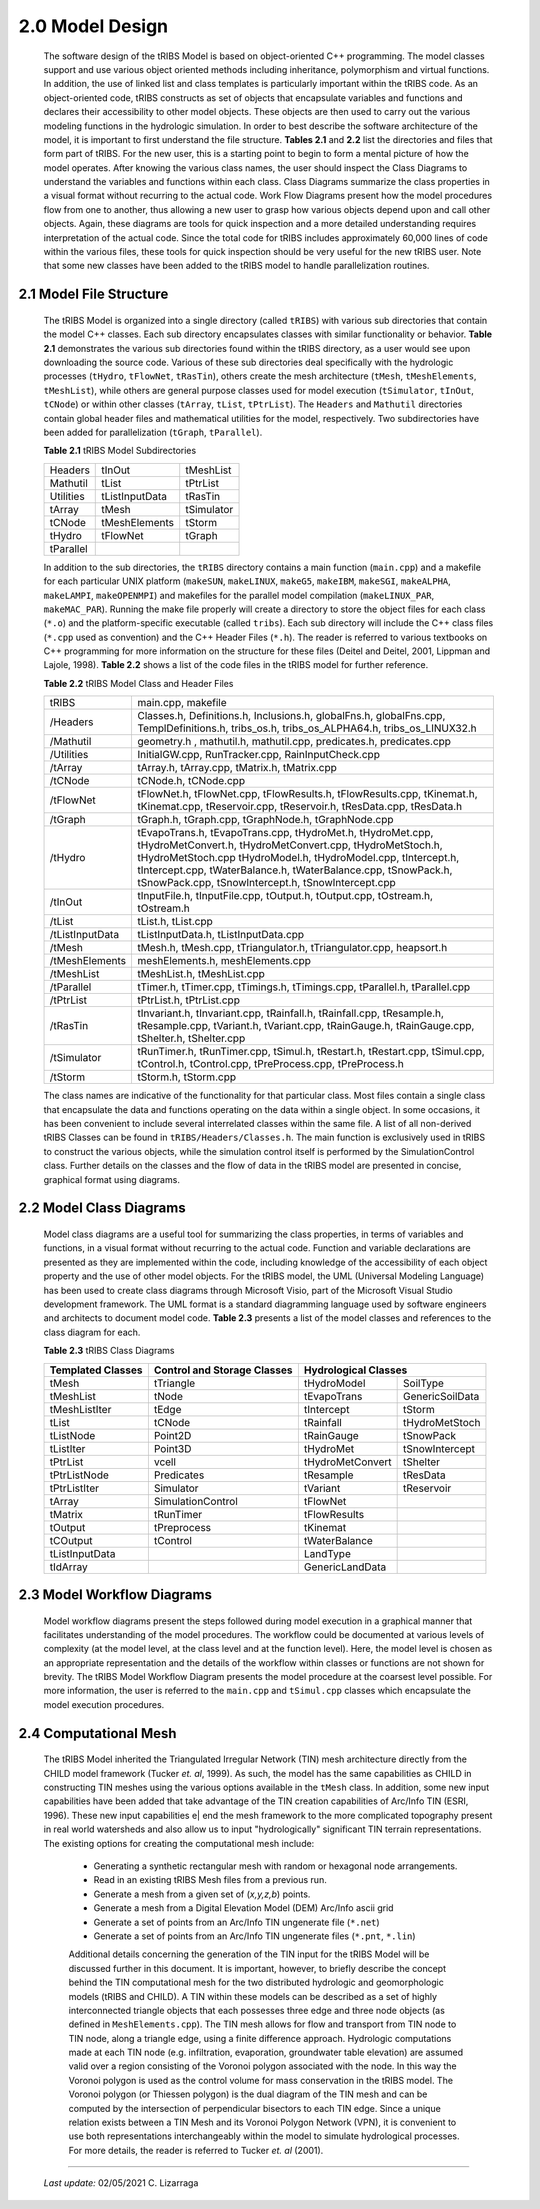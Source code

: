 
2.0 Model Design
=================

    The software design of the tRIBS Model is based on object-oriented C++ programming. The model classes support and use various object oriented methods including inheritance, polymorphism and virtual functions. In addition, the use of linked list and class templates is particularly important within the tRIBS code. As an object-oriented code, tRIBS constructs as set of objects that encapsulate variables and functions and declares their accessibility to other model objects. These objects are then used to carry out the various modeling functions in the hydrologic simulation. In order to best describe the software architecture of the model, it is important to first understand the file structure. **Tables 2.1** and **2.2** list the directories and files that form part of tRIBS. For the new user, this is a starting point to begin to form a mental picture of how the model operates. After knowing the various class names, the user should inspect the Class Diagrams to understand the variables and functions within each class. Class Diagrams summarize the class properties in a visual format without recurring to the actual code. Work Flow Diagrams present how the model procedures flow from one to another, thus allowing a new user to grasp how various objects depend upon and call other objects. Again, these diagrams are tools for quick inspection and a more detailed understanding requires interpretation of the actual code. Since the total code for tRIBS includes approximately 60,000 lines of code within the various files, these tools for quick inspection should be very useful for the new tRIBS user. Note that some new classes have been added to the tRIBS model to handle parallelization routines.


2.1 Model File Structure
--------------------------

    The tRIBS Model is organized into a single directory (called ``tRIBS``) with various sub directories that contain the model C++ classes. Each sub directory encapsulates classes with similar functionality or behavior. **Table 2.1** demonstrates the various sub directories found within the tRIBS directory, as a user would see upon downloading the source code. Various of these sub directories deal specifically with the hydrologic processes (``tHydro``, ``tFlowNet``, ``tRasTin``), others create the mesh architecture (``tMesh``, ``tMeshElements``, ``tMeshList``), while others are general purpose classes used for model execution (``tSimulator``, ``tInOut``, ``tCNode``) or within other classes (``tArray``, ``tList``, ``tPtrList``).  The ``Headers`` and ``Mathutil`` directories contain global header files and mathematical utilities for the model, respectively. Two subdirectories have been added for parallelization (``tGraph``, ``tParallel``).

    **Table 2.1** tRIBS Model Subdirectories

    .. tabularcolumns:: |l|l|l|

    +--------------------+--------------------+--------------------+
    |  Headers           |  tInOut            |  tMeshList         |
    +--------------------+--------------------+--------------------+
    |  Mathutil          |  tList             |  tPtrList          |
    +--------------------+--------------------+--------------------+
    |  Utilities         |  tListInputData    |  tRasTin           |
    +--------------------+--------------------+--------------------+
    |  tArray            |  tMesh             |  tSimulator        |
    +--------------------+--------------------+--------------------+
    |  tCNode            |  tMeshElements     |  tStorm            |
    +--------------------+--------------------+--------------------+
    |  tHydro            |  tFlowNet          |  tGraph            |
    +--------------------+--------------------+--------------------+
    |  tParallel         |                    |                    |
    +--------------------+--------------------+--------------------+


    In addition to the sub directories, the ``tRIBS`` directory contains a main function (``main.cpp``) and a makefile for each particular UNIX platform (``makeSUN``, ``makeLINUX``, ``makeG5``, ``makeIBM``, ``makeSGI``, ``makeALPHA``, ``makeLAMPI``, ``makeOPENMPI``) and makefiles for the parallel model compilation (``makeLINUX_PAR``, ``makeMAC_PAR``). Running the make file properly will create a directory to store the object files for each class (``*.o``) and the platform-specific executable (called ``tribs``). Each sub directory will include the C++ class files (``*.cpp`` used as convention) and the C++ Header Files (``*.h``). The reader is referred to various textbooks on C++ programming for more information on the structure for these files (Deitel and Deitel, 2001, Lippman and Lajole, 1998).  **Table 2.2** shows a list of the code files in the tRIBS model for further reference.


    **Table 2.2** tRIBS Model Class and Header Files

    .. tabularcolumns:: |l|l|

    +--------------------+-------------------------------------------------------------------+
    |  tRIBS             |  main.cpp, makefile                                               |
    +--------------------+-------------------------------------------------------------------+
    |  /Headers          |  Classes.h, Definitions.h, Inclusions.h, globalFns.h,             |
    |                    |  globalFns.cpp, TemplDefinitions.h, tribs_os.h,                   |
    |                    |  tribs_os_ALPHA64.h, tribs_os_LINUX32.h                           |
    +--------------------+-------------------------------------------------------------------+
    |  /Mathutil         |  geometry.h , mathutil.h, mathutil.cpp, predicates.h,             |
    |                    |  predicates.cpp                                                   |
    +--------------------+-------------------------------------------------------------------+
    |  /Utilities        |  InitialGW.cpp, RunTracker.cpp, RainInputCheck.cpp                |
    +--------------------+-------------------------------------------------------------------+
    |  /tArray           |  tArray.h, tArray.cpp, tMatrix.h, tMatrix.cpp                     |
    +--------------------+-------------------------------------------------------------------+
    |  /tCNode           |  tCNode.h, tCNode.cpp                                             |
    +--------------------+-------------------------------------------------------------------+
    |  /tFlowNet         |  tFlowNet.h, tFlowNet.cpp, tFlowResults.h, tFlowResults.cpp,      |
    |                    |  tKinemat.h, tKinemat.cpp, tReservoir.cpp, tReservoir.h,          |
    |                    |  tResData.cpp, tResData.h                                         |
    +--------------------+-------------------------------------------------------------------+
    |  /tGraph           |  tGraph.h, tGraph.cpp, tGraphNode.h, tGraphNode.cpp               |
    +--------------------+-------------------------------------------------------------------+
    |  /tHydro           |  tEvapoTrans.h, tEvapoTrans.cpp, tHydroMet.h, tHydroMet.cpp,      |
    |                    |  tHydroMetConvert.h, tHydroMetConvert.cpp, tHydroMetStoch.h,      |
    |                    |  tHydroMetStoch.cpp tHydroModel.h, tHydroModel.cpp,               |
    |                    |  tIntercept.h, tIntercept.cpp, tWaterBalance.h, tWaterBalance.cpp,|
    |                    |  tSnowPack.h, tSnowPack.cpp,                                      |
    |                    |  tSnowIntercept.h, tSnowIntercept.cpp                             |
    +--------------------+-------------------------------------------------------------------+
    |  /tInOut           |  tInputFile.h, tInputFile.cpp, tOutput.h, tOutput.cpp,            |
    |                    |  tOstream.h, tOstream.h                                           |
    +--------------------+-------------------------------------------------------------------+
    |  /tList            |  tList.h, tList.cpp                                               |
    +--------------------+-------------------------------------------------------------------+
    |  /tListInputData   |  tListInputData.h, tListInputData.cpp                             |
    +--------------------+-------------------------------------------------------------------+
    |  /tMesh            |  tMesh.h, tMesh.cpp, tTriangulator.h, tTriangulator.cpp,          |
    |                    |  heapsort.h                                                       |
    +--------------------+-------------------------------------------------------------------+
    |  /tMeshElements    |  meshElements.h, meshElements.cpp                                 |
    +--------------------+-------------------------------------------------------------------+
    |  /tMeshList        |  tMeshList.h, tMeshList.cpp                                       |
    +--------------------+-------------------------------------------------------------------+
    |  /tParallel        |  tTimer.h, tTimer.cpp, tTimings.h, tTimings.cpp, tParallel.h,     |
    |                    |  tParallel.cpp                                                    |
    +--------------------+-------------------------------------------------------------------+
    |  /tPtrList         |  tPtrList.h, tPtrList.cpp                                         |
    +--------------------+-------------------------------------------------------------------+
    |  /tRasTin          |  tInvariant.h, tInvariant.cpp, tRainfall.h, tRainfall.cpp,        |
    |                    |  tResample.h, tResample.cpp, tVariant.h, tVariant.cpp,            |
    |                    |  tRainGauge.h, tRainGauge.cpp,                                    |
    |                    |  tShelter.h, tShelter.cpp                                         |
    +--------------------+-------------------------------------------------------------------+
    |  /tSimulator       |  tRunTimer.h, tRunTimer.cpp, tSimul.h, tRestart.h, tRestart.cpp,  |
    |                    |  tSimul.cpp, tControl.h, tControl.cpp, tPreProcess.cpp,           |
    |                    |  tPreProcess.h                                                    |
    +--------------------+-------------------------------------------------------------------+
    |  /tStorm           |  tStorm.h, tStorm.cpp                                             |
    +--------------------+-------------------------------------------------------------------+


    The class names are indicative of the functionality for that particular class. Most files contain a single class that encapsulate the data and functions operating on the data within a single object. In some occasions, it has been convenient to include several interrelated classes within the same file. A list of all non-derived tRIBS Classes can be found in ``tRIBS/Headers/Classes.h``. The main function is exclusively used in tRIBS to construct the various objects, while the simulation control itself is performed by the SimulationControl class. Further details on the classes and the flow of data in the tRIBS model are presented in concise, graphical format using diagrams.


2.2 Model Class Diagrams
-------------------------

    Model class diagrams are a useful tool for summarizing the class properties, in terms of variables and functions, in a visual format without recurring to the actual code. Function and variable declarations are presented as they are implemented within the code, including knowledge of the accessibility of each object property and the use of other model objects. For the tRIBS model, the UML (Universal Modeling Language) has been used to create class diagrams through Microsoft Visio, part of the Microsoft Visual Studio development framework. The UML format is a standard diagramming language used by software engineers and architects to document model code. **Table 2.3** presents a list of the model classes and references to the class diagram for each.

    **Table 2.3** tRIBS Class Diagrams

    .. tabularcolumns:: |l|l|l|l|

    +------------------------+------------------------+------------------------+------------------------+
    |  Templated Classes     |  Control and Storage   |  Hydrological Classes                           |
    |                        |  Classes               |                                                 |
    +========================+========================+========================+========================+
    |  tMesh                 |  tTriangle             |  tHydroModel           |  SoilType              |
    +------------------------+------------------------+------------------------+------------------------+
    |  tMeshList             |  tNode                 |  tEvapoTrans           |  GenericSoilData       |
    +------------------------+------------------------+------------------------+------------------------+
    |  tMeshListIter         |  tEdge                 |  tIntercept            |  tStorm                |
    +------------------------+------------------------+------------------------+------------------------+
    |  tList                 |  tCNode                |  tRainfall             |  tHydroMetStoch        |
    +------------------------+------------------------+------------------------+------------------------+
    |  tListNode             |  Point2D               |  tRainGauge            |  tSnowPack             |
    +------------------------+------------------------+------------------------+------------------------+
    |  tListIter             |  Point3D               |  tHydroMet             |  tSnowIntercept        |
    +------------------------+------------------------+------------------------+------------------------+
    |  tPtrList              |  vcell                 |  tHydroMetConvert      |  tShelter              |
    +------------------------+------------------------+------------------------+------------------------+
    |  tPtrListNode          |  Predicates            |  tResample             |  tResData              |
    +------------------------+------------------------+------------------------+------------------------+
    |  tPtrListIter          |  Simulator             |  tVariant              |  tReservoir            |
    +------------------------+------------------------+------------------------+------------------------+
    |  tArray                |  SimulationControl     |  tFlowNet              |                        |
    +------------------------+------------------------+------------------------+------------------------+
    |  tMatrix               |  tRunTimer             |  tFlowResults          |                        |
    +------------------------+------------------------+------------------------+------------------------+
    |  tOutput               |  tPreprocess           |  tKinemat              |                        |
    +------------------------+------------------------+------------------------+------------------------+
    |  tCOutput              |  tControl              |  tWaterBalance         |                        |
    +------------------------+------------------------+------------------------+------------------------+
    |  tListInputData        |                        |  LandType              |                        |
    +------------------------+------------------------+------------------------+------------------------+
    |  tIdArray              |                        |  GenericLandData       |                        |
    +------------------------+------------------------+------------------------+------------------------+



2.3 Model Workflow Diagrams
-----------------------------

    Model workflow diagrams present the steps followed during model execution in a graphical manner that facilitates understanding of the model procedures. The workflow could be documented at various levels of complexity (at the model level, at the class level and at the function level). Here, the model level is chosen as an appropriate representation and the details of the workflow within classes or functions are not shown for brevity. The tRIBS Model Workflow Diagram presents the model procedure at the coarsest level possible. For more information, the user is referred to the ``main.cpp`` and ``tSimul.cpp`` classes which encapsulate the model execution procedures.

2.4 Computational Mesh
------------------------

    The tRIBS Model inherited the Triangulated Irregular Network (TIN) mesh architecture directly from the CHILD model framework (Tucker *et. al*, 1999). As such, the model has the same capabilities as CHILD in constructing TIN meshes using the various options available in the ``tMesh`` class. In addition, some new input capabilities have been added that take advantage of the TIN creation capabilities of Arc/Info TIN (ESRI, 1996). These new input capabilities e| end the mesh framework to the more complicated topography present in real world watersheds and also allow us to input "hydrologically" significant TIN terrain representations. The existing options for creating the computational mesh include:

      - Generating a synthetic rectangular mesh with random or hexagonal node arrangements.
      - Read in an existing tRIBS Mesh files from a previous run.
      - Generate a mesh from a given set of (*x,y,z,b*) points.
      - Generate a mesh from a Digital Elevation Model (DEM) Arc/Info ascii grid
      - Generate a set of points from an Arc/Info TIN ungenerate file (``*.net``)
      - Generate a set of points from an Arc/Info TIN ungenerate files (``*.pnt``, ``*.lin``)


      Additional details concerning the generation of the TIN input for the tRIBS Model will be discussed further in this document. It is important, however, to briefly describe the concept behind the TIN computational mesh for the two distributed hydrologic and geomorphologic models (tRIBS and CHILD). A TIN within these models can be described as a set of highly interconnected triangle objects that each possesses three edge and three node objects (as defined in ``MeshElements.cpp``). The TIN mesh allows for flow and transport from TIN node to TIN node, along a triangle edge, using a finite difference approach. Hydrologic computations made at each TIN node (e.g. infiltration, evaporation, groundwater table elevation) are assumed valid over a region consisting of the Voronoi polygon associated with the node. In this way the Voronoi polygon is used as the control volume for mass conservation in the tRIBS model. The Voronoi polygon (or Thiessen polygon) is the dual diagram of the TIN mesh and can be computed by the intersection of perpendicular bisectors to each TIN edge. Since a unique relation exists between a TIN Mesh and its Voronoi Polygon Network (VPN), it is convenient to use both representations interchangeably within the model to simulate hydrological processes. For more details, the reader is referred to Tucker *et. al* (2001).

----------------------------------------------------

    *Last update:* 02/05/2021 C. Lizarraga
